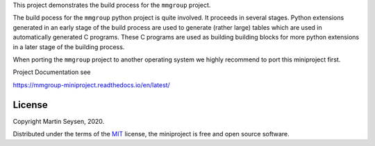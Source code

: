 This project demonstrates the build process for the ``mmgroup`` project.

The build pocess for the ``mmgroup`` python  project is quite involved. 
It proceeds in several stages. Python extensions generated in an early 
stage of the build process are used to generate (rather large) tables
which are used in automatically generated C programs. These C programs
are used as building building blocks for more python extensions in a
later stage of the building process. 

When porting the ``mmgroup`` project to another operating system we  
highly recommend to port this miniproject first.


Project Documentation see

https://mmgroup-miniproject.readthedocs.io/en/latest/

License
-------

Copyright Martin Seysen, 2020.

Distributed under the terms of the `MIT`_ license, the miniproject is free and 
open source software.

.. _`MIT`: https://github.com/Martin-Seysen/test_repository/blob/master/LICENSE

